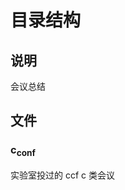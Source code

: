 #+date: <2019-09-03 Tue>
#+STARTUP: SHOWALL
#+TODO: TODO(t) | DONE(d)

* 目录结构

** 说明
   会议总结

** 文件
*** c_conf
    实验室投过的 ccf c 类会议
